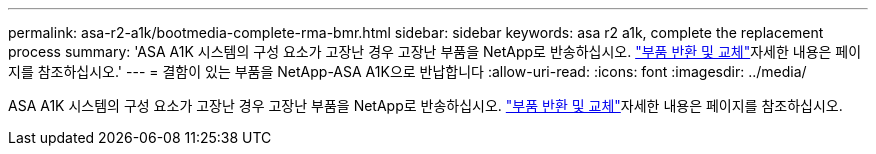 ---
permalink: asa-r2-a1k/bootmedia-complete-rma-bmr.html 
sidebar: sidebar 
keywords: asa r2 a1k, complete the replacement process 
summary: 'ASA A1K 시스템의 구성 요소가 고장난 경우 고장난 부품을 NetApp로 반송하십시오.  https://mysupport.netapp.com/site/info/rma["부품 반환 및 교체"]자세한 내용은 페이지를 참조하십시오.' 
---
= 결함이 있는 부품을 NetApp-ASA A1K으로 반납합니다
:allow-uri-read: 
:icons: font
:imagesdir: ../media/


[role="lead"]
ASA A1K 시스템의 구성 요소가 고장난 경우 고장난 부품을 NetApp로 반송하십시오.  https://mysupport.netapp.com/site/info/rma["부품 반환 및 교체"]자세한 내용은 페이지를 참조하십시오.
